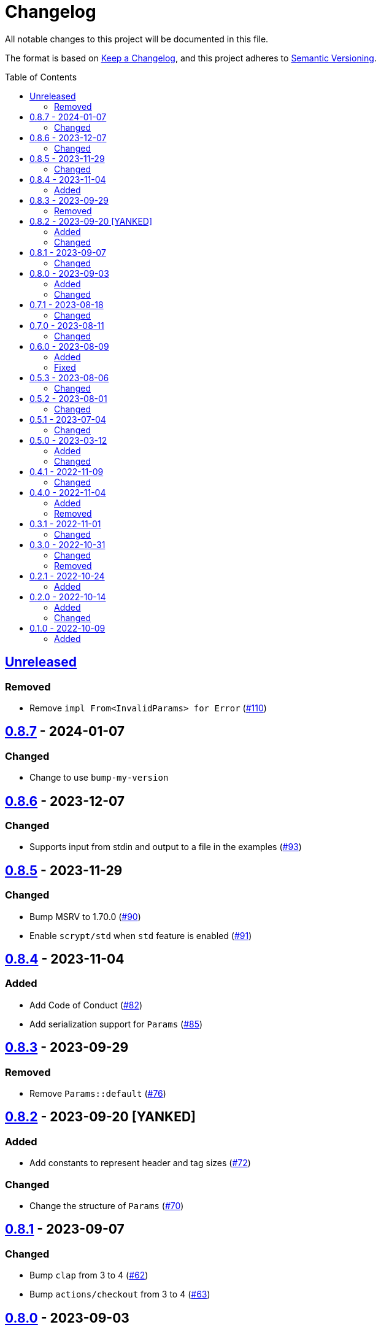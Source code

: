 // SPDX-FileCopyrightText: 2022 Shun Sakai
//
// SPDX-License-Identifier: Apache-2.0 OR MIT

= Changelog
:toc: preamble
:project-url: https://github.com/sorairolake/scryptenc-rs
:compare-url: {project-url}/compare
:issue-url: {project-url}/issues
:pull-request-url: {project-url}/pull

All notable changes to this project will be documented in this file.

The format is based on https://keepachangelog.com/[Keep a Changelog], and this
project adheres to https://semver.org/[Semantic Versioning].

== {compare-url}/v0.8.7\...HEAD[Unreleased]

=== Removed

* Remove `impl From<InvalidParams> for Error` ({pull-request-url}/110[#110])

== {compare-url}/v0.8.6\...v0.8.7[0.8.7] - 2024-01-07

=== Changed

* Change to use `bump-my-version`

== {compare-url}/v0.8.5\...v0.8.6[0.8.6] - 2023-12-07

=== Changed

* Supports input from stdin and output to a file in the examples
  ({pull-request-url}/93[#93])

== {compare-url}/v0.8.4\...v0.8.5[0.8.5] - 2023-11-29

=== Changed

* Bump MSRV to 1.70.0 ({pull-request-url}/90[#90])
* Enable `scrypt/std` when `std` feature is enabled ({pull-request-url}/91[#91])

== {compare-url}/v0.8.3\...v0.8.4[0.8.4] - 2023-11-04

=== Added

* Add Code of Conduct ({pull-request-url}/82[#82])
* Add serialization support for `Params` ({pull-request-url}/85[#85])

== {compare-url}/v0.8.2\...v0.8.3[0.8.3] - 2023-09-29

=== Removed

* Remove `Params::default` ({pull-request-url}/76[#76])

== {compare-url}/v0.8.1\...v0.8.2[0.8.2] - 2023-09-20 [YANKED]

=== Added

* Add constants to represent header and tag sizes ({pull-request-url}/72[#72])

=== Changed

* Change the structure of `Params` ({pull-request-url}/70[#70])

== {compare-url}/v0.8.0\...v0.8.1[0.8.1] - 2023-09-07

=== Changed

* Bump `clap` from 3 to 4 ({pull-request-url}/62[#62])
* Bump `actions/checkout` from 3 to 4 ({pull-request-url}/63[#63])

== {compare-url}/v0.7.1\...v0.8.0[0.8.0] - 2023-09-03

=== Added

* Add a specialized `Result` type for read and write operations for the scrypt
  encrypted data format ({pull-request-url}/56[#56])
* Add convenience functions for using `Encryptor` and `Decryptor`
  ({pull-request-url}/57[#57])

=== Changed

* Re-export `hmac` crate ({pull-request-url}/51[#51])
* Change to store the plaintext and the ciphertext as `slice` in `Encryptor`
  and `Decryptor` ({pull-request-url}/54[#54])
* Make `alloc` optional and add `alloc` feature for enables functionality
  requiring an allocator ({pull-request-url}/55[#55])

== {compare-url}/v0.7.0\...v0.7.1[0.7.1] - 2023-08-18

=== Changed

* Change `SPDX-FileCopyrightText` of each file to include only the year of
  initial publication ({pull-request-url}/45[#45])
* Remove unnecessary newline after period ({pull-request-url}/46[#46])

== {compare-url}/v0.6.0\...v0.7.0[0.7.0] - 2023-08-11

=== Changed

* Split `Params` from `format.rs` ({pull-request-url}/38[#38])
* Use `StdRng` instead of `ChaCha20Rng` to generate salt
  ({pull-request-url}/38[#38])
* Rename `Error::InvalidHeaderSignature` to `Error::InvalidHeaderMac`
  ({pull-request-url}/40[#40])
* Rename `Error::InvalidSignature` to `Error::InvalidMac`
  ({pull-request-url}/40[#40])

== {compare-url}/v0.5.3\...v0.6.0[0.6.0] - 2023-08-09

=== Added

* Add doctests to public API ({pull-request-url}/34[#34])
* Implement `Clone`, `Copy`, `Eq` and `PartialEq` for `Error`
  ({pull-request-url}/35[#35])

=== Fixed

* Fix `benches/encrypt.rs` ({pull-request-url}/30[#30])

== {compare-url}/v0.5.2\...v0.5.3[0.5.3] - 2023-08-06

=== Changed

* Update documentation ({pull-request-url}/26[#26])

== {compare-url}/v0.5.1\...v0.5.2[0.5.2] - 2023-08-01

=== Changed

* Change the comment header to the format recommended by the REUSE
  Specification ({pull-request-url}/23[#23])
* Make this project REUSE compliant ({pull-request-url}/24[#24])

== {compare-url}/v0.5.0\...v0.5.1[0.5.1] - 2023-07-04

=== Changed

* Enable `doc_auto_cfg` feature

== {compare-url}/v0.4.1\...v0.5.0[0.5.0] - 2023-03-12

=== Added

* Add `Error::InvalidHeaderSignature`

=== Changed

* Bump `scrypt` to v0.11
* Bump MSRV to 1.60.0
* Change to return `Error::InvalidHeaderSignature` if the header signature was
  invalid

== {compare-url}/v0.4.0\...v0.4.1[0.4.1] - 2022-11-09

=== Changed

* Re-export `digest` and `scrypt` crates

== {compare-url}/v0.3.1\...v0.4.0[0.4.0] - 2022-11-04

=== Added

* Add `no_std` support
* Add benchmarks

=== Removed

* Remove `Error::Io`

== {compare-url}/v0.3.0\...v0.3.1[0.3.1] - 2022-11-01

=== Changed

* Change password input prompt of examples
* Change `Result::unwrap()` to `Result::expect()`

== {compare-url}/v0.2.1\...v0.3.0[0.3.0] - 2022-10-31

=== Changed

* Change the inner structure of `Params`
* Change error message
* Update examples
* Change order of parameters in public API

=== Removed

* Remove `From<scrypt::Params>` for `Params`
* Remove `TryFrom<Params>` for `scrypt::Params`

== {compare-url}/v0.2.0\...v0.2.1[0.2.1] - 2022-10-24

=== Added

* Add `inline` attribute

== {compare-url}/v0.1.0\...v0.2.0[0.2.0] - 2022-10-14

=== Added

* Add `Encryptor::out_len()` and `Decryptor::out_len()`
* Add `Clone` for `Encryptor` and `Decryptor`

=== Changed

* Change the type of parameters for `Encryptor::encrypt()` and
  `Decryptor::decrypt()`. These now takes `impl AsMut<[u8]>`.
* Rename `Encryptor::new()` to `Encryptor::with_params()`
* Change `Encryptor::new()` to use the recommended scrypt parameters instead of
  taking parameters
* Change the structure of types about the format

== {project-url}/releases/tag/v0.1.0[0.1.0] - 2022-10-09

=== Added

* Initial release
